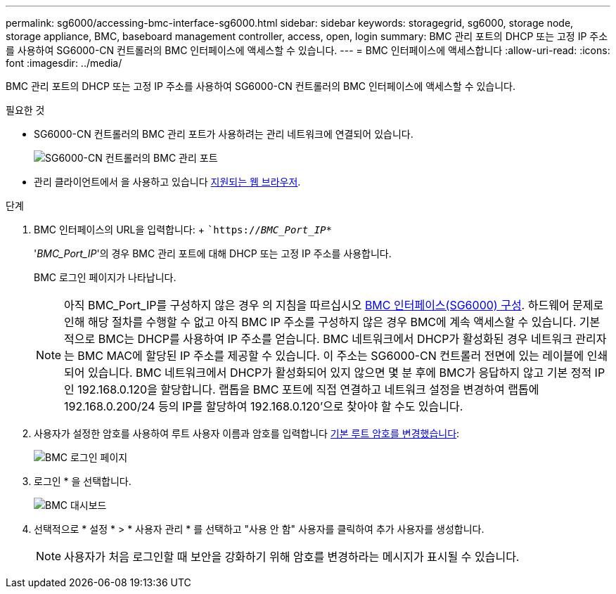 ---
permalink: sg6000/accessing-bmc-interface-sg6000.html 
sidebar: sidebar 
keywords: storagegrid, sg6000, storage node, storage appliance, BMC, baseboard management controller, access, open, login 
summary: BMC 관리 포트의 DHCP 또는 고정 IP 주소를 사용하여 SG6000-CN 컨트롤러의 BMC 인터페이스에 액세스할 수 있습니다. 
---
= BMC 인터페이스에 액세스합니다
:allow-uri-read: 
:icons: font
:imagesdir: ../media/


[role="lead"]
BMC 관리 포트의 DHCP 또는 고정 IP 주소를 사용하여 SG6000-CN 컨트롤러의 BMC 인터페이스에 액세스할 수 있습니다.

.필요한 것
* SG6000-CN 컨트롤러의 BMC 관리 포트가 사용하려는 관리 네트워크에 연결되어 있습니다.
+
image::../media/sg6000_cn_bmc_management_port.gif[SG6000-CN 컨트롤러의 BMC 관리 포트]

* 관리 클라이언트에서 을 사용하고 있습니다 xref:../admin/web-browser-requirements.adoc[지원되는 웹 브라우저].


.단계
. BMC 인터페이스의 URL을 입력합니다: + ``https://_BMC_Port_IP_*`
+
'_BMC_Port_IP_'의 경우 BMC 관리 포트에 대해 DHCP 또는 고정 IP 주소를 사용합니다.

+
BMC 로그인 페이지가 나타납니다.

+

NOTE: 아직 BMC_Port_IP를 구성하지 않은 경우 의 지침을 따르십시오 xref:configuring-bmc-interface-sg6000.adoc[BMC 인터페이스(SG6000) 구성]. 하드웨어 문제로 인해 해당 절차를 수행할 수 없고 아직 BMC IP 주소를 구성하지 않은 경우 BMC에 계속 액세스할 수 있습니다. 기본적으로 BMC는 DHCP를 사용하여 IP 주소를 얻습니다. BMC 네트워크에서 DHCP가 활성화된 경우 네트워크 관리자는 BMC MAC에 할당된 IP 주소를 제공할 수 있습니다. 이 주소는 SG6000-CN 컨트롤러 전면에 있는 레이블에 인쇄되어 있습니다. BMC 네트워크에서 DHCP가 활성화되어 있지 않으면 몇 분 후에 BMC가 응답하지 않고 기본 정적 IP인 192.168.0.120을 할당합니다. 랩톱을 BMC 포트에 직접 연결하고 네트워크 설정을 변경하여 랩톱에 192.168.0.200/24 등의 IP를 할당하여 192.168.0.120'으로 찾아야 할 수도 있습니다.

. 사용자가 설정한 암호를 사용하여 루트 사용자 이름과 암호를 입력합니다 xref:changing-root-password-for-bmc-interface-sg6000.adoc[기본 루트 암호를 변경했습니다]:
+
image::../media/bmc_signin_page.gif[BMC 로그인 페이지]

. 로그인 * 을 선택합니다.
+
image::../media/bmc_dashboard.gif[BMC 대시보드]

. 선택적으로 * 설정 * > * 사용자 관리 * 를 선택하고 "사용 안 함" 사용자를 클릭하여 추가 사용자를 생성합니다.
+

NOTE: 사용자가 처음 로그인할 때 보안을 강화하기 위해 암호를 변경하라는 메시지가 표시될 수 있습니다.


